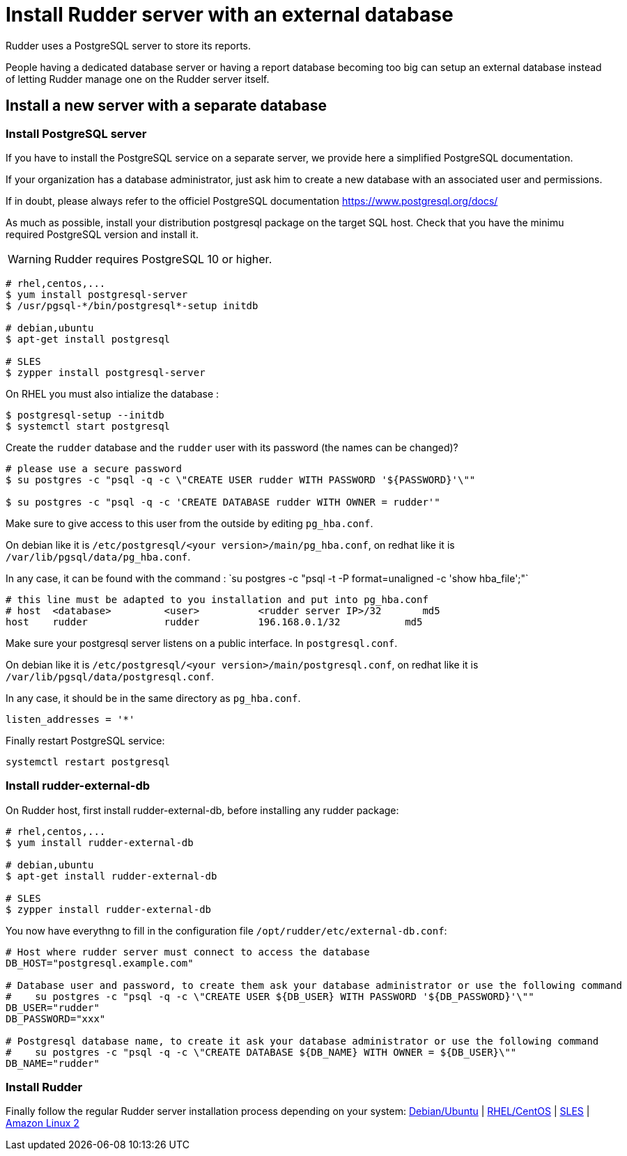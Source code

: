 = Install Rudder server with an external database

Rudder uses a PostgreSQL server to store its reports.

People having a dedicated database server or having a report database becoming too big can setup an external database instead of letting Rudder manage one on the Rudder server itself.

== Install a new server with a separate database

[[install-postgresql]]
=== Install PostgreSQL server

If you have to install the PostgreSQL service on a separate server, we provide here a simplified PostgreSQL documentation.

If your organization has a database administrator, just ask him to create a new database with an associated user and permissions.

If in doubt, please always refer to the officiel PostgreSQL documentation https://www.postgresql.org/docs/

As much as possible, install your distribution postgresql package on the target SQL host.
Check that you have the minimu required PostgreSQL version and install it.

[WARNING]

====

Rudder requires PostgreSQL 10 or higher.

====

----

# rhel,centos,...
$ yum install postgresql-server
$ /usr/pgsql-*/bin/postgresql*-setup initdb

# debian,ubuntu
$ apt-get install postgresql

# SLES
$ zypper install postgresql-server

----

On RHEL you must also intialize the database :

----

$ postgresql-setup --initdb
$ systemctl start postgresql

----

Create the `rudder` database and the `rudder` user with its password (the names can be changed)?

----

# please use a secure password
$ su postgres -c "psql -q -c \"CREATE USER rudder WITH PASSWORD '${PASSWORD}'\""

$ su postgres -c "psql -q -c 'CREATE DATABASE rudder WITH OWNER = rudder'"

----

Make sure to give access to this user from the outside by editing `pg_hba.conf`.

On debian like it is `/etc/postgresql/<your version>/main/pg_hba.conf`, on redhat like it is `/var/lib/pgsql/data/pg_hba.conf`.

In any case, it can be found with the command : ̀ su postgres -c "psql -t -P format=unaligned -c 'show hba_file';"`

----

# this line must be adapted to you installation and put into pg_hba.conf
# host  <database>         <user>          <rudder server IP>/32       md5
host    rudder             rudder          196.168.0.1/32           md5

----

Make sure your postgresql server listens on a public interface. In `postgresql.conf`.

On debian like it is `/etc/postgresql/<your version>/main/postgresql.conf`, on redhat like it is `/var/lib/pgsql/data/postgresql.conf`.

In any case, it should be in the same directory as `pg_hba.conf`.

----

listen_addresses = '*'

----

Finally restart PostgreSQL service:

----

systemctl restart postgresql

----

=== Install rudder-external-db

On Rudder host, first install rudder-external-db, before installing any rudder package:

----

# rhel,centos,...
$ yum install rudder-external-db

# debian,ubuntu
$ apt-get install rudder-external-db

# SLES
$ zypper install rudder-external-db

----

You now have everythng to fill in the configuration file `/opt/rudder/etc/external-db.conf`:

----

# Host where rudder server must connect to access the database
DB_HOST="postgresql.example.com"

# Database user and password, to create them ask your database administrator or use the following command
#    su postgres -c "psql -q -c \"CREATE USER ${DB_USER} WITH PASSWORD '${DB_PASSWORD}'\""
DB_USER="rudder"
DB_PASSWORD="xxx"

# Postgresql database name, to create it ask your database administrator or use the following command
#    su postgres -c "psql -q -c \"CREATE DATABASE ${DB_NAME} WITH OWNER = ${DB_USER}\""
DB_NAME="rudder"

----

=== Install Rudder

Finally follow the regular Rudder server installation process depending on your system: xref:installation:server/debian.adoc[Debian/Ubuntu] | xref:installation:server/rhel.adoc[RHEL/CentOS] | xref:installation:server/sles.adoc[SLES] | xref:installation:server/rhel7.adoc[Amazon Linux 2]

